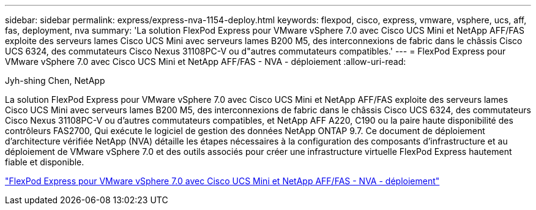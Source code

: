 ---
sidebar: sidebar 
permalink: express/express-nva-1154-deploy.html 
keywords: flexpod, cisco, express, vmware, vsphere, ucs, aff, fas, deployment, nva 
summary: 'La solution FlexPod Express pour VMware vSphere 7.0 avec Cisco UCS Mini et NetApp AFF/FAS exploite des serveurs lames Cisco UCS Mini avec serveurs lames B200 M5, des interconnexions de fabric dans le châssis Cisco UCS 6324, des commutateurs Cisco Nexus 31108PC-V ou d"autres commutateurs compatibles.' 
---
= FlexPod Express pour VMware vSphere 7.0 avec Cisco UCS Mini et NetApp AFF/FAS - NVA - déploiement
:allow-uri-read: 


Jyh-shing Chen, NetApp

La solution FlexPod Express pour VMware vSphere 7.0 avec Cisco UCS Mini et NetApp AFF/FAS exploite des serveurs lames Cisco UCS Mini avec serveurs lames B200 M5, des interconnexions de fabric dans le châssis Cisco UCS 6324, des commutateurs Cisco Nexus 31108PC-V ou d'autres commutateurs compatibles, et NetApp AFF A220, C190 ou la paire haute disponibilité des contrôleurs FAS2700, Qui exécute le logiciel de gestion des données NetApp ONTAP 9.7. Ce document de déploiement d'architecture vérifiée NetApp (NVA) détaille les étapes nécessaires à la configuration des composants d'infrastructure et au déploiement de VMware vSphere 7.0 et des outils associés pour créer une infrastructure virtuelle FlexPod Express hautement fiable et disponible.

link:https://www.netapp.com/pdf.html?item=/media/21938-nva-1154-DEPLOY.pdf["FlexPod Express pour VMware vSphere 7.0 avec Cisco UCS Mini et NetApp AFF/FAS - NVA - déploiement"^]
